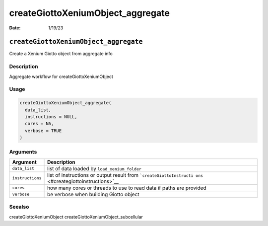 ==================================
createGiottoXeniumObject_aggregate
==================================

:Date: 1/19/23

``createGiottoXeniumObject_aggregate``
======================================

Create a Xenium Giotto object from aggregate info

Description
-----------

Aggregate workflow for createGiottoXeniumObject

Usage
-----

.. code:: r

   createGiottoXeniumObject_aggregate(
     data_list,
     instructions = NULL,
     cores = NA,
     verbose = TRUE
   )

Arguments
---------

+-------------------------------+--------------------------------------+
| Argument                      | Description                          |
+===============================+======================================+
| ``data_list``                 | list of data loaded by               |
|                               | ``load_xenium_folder``               |
+-------------------------------+--------------------------------------+
| ``instructions``              | list of instructions or output       |
|                               | result from                          |
|                               | ```createGiottoInstructi             |
|                               | ons`` <#creategiottoinstructions>`__ |
+-------------------------------+--------------------------------------+
| ``cores``                     | how many cores or threads to use to  |
|                               | read data if paths are provided      |
+-------------------------------+--------------------------------------+
| ``verbose``                   | be verbose when building Giotto      |
|                               | object                               |
+-------------------------------+--------------------------------------+

Seealso
-------

createGiottoXeniumObject createGiottoXeniumObject_subcellular

